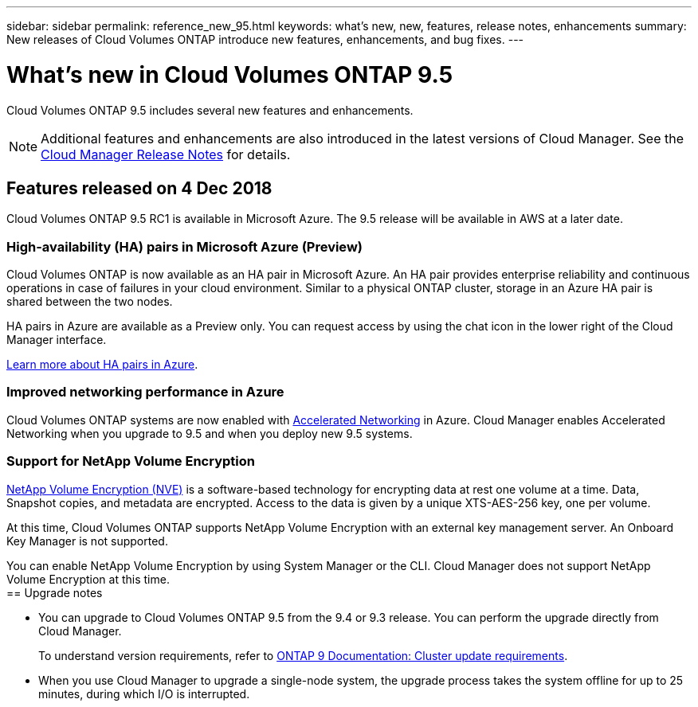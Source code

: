---
sidebar: sidebar
permalink: reference_new_95.html
keywords: what's new, new, features, release notes, enhancements
summary: New releases of Cloud Volumes ONTAP introduce new features, enhancements, and bug fixes.
---

= What's new in Cloud Volumes ONTAP 9.5
:toc: macro
:hardbreaks:
:toclevels: 1
:nofooter:
:icons: font
:linkattrs:
:imagesdir: ./media/

[.lead]
Cloud Volumes ONTAP 9.5 includes several new features and enhancements.

NOTE: Additional features and enhancements are also introduced in the latest versions of Cloud Manager. See the https://docs.netapp.com/us-en/occm/reference_new_occm.html[Cloud Manager Release Notes] for details.

toc::[]

== Features released on 4 Dec 2018

Cloud Volumes ONTAP 9.5 RC1 is available in Microsoft Azure. The 9.5 release will be available in AWS at a later date.

=== High-availability (HA) pairs in Microsoft Azure (Preview)

Cloud Volumes ONTAP is now available as an HA pair in Microsoft Azure. An HA pair provides enterprise reliability and continuous operations in case of failures in your cloud environment. Similar to a physical ONTAP cluster, storage in an Azure HA pair is shared between the two nodes.

HA pairs in Azure are available as a Preview only. You can request access by using the chat icon in the lower right of the Cloud Manager interface.

https://docs.netapp.com/us-en/occm/concept_ha_azure.html[Learn more about HA pairs in Azure^].

=== Improved networking performance in Azure

Cloud Volumes ONTAP systems are now enabled with https://docs.microsoft.com/en-us/azure/virtual-network/create-vm-accelerated-networking-cli[Accelerated Networking^] in Azure. Cloud Manager enables Accelerated Networking when you upgrade to 9.5 and when you deploy new 9.5 systems.

=== Support for NetApp Volume Encryption

https://www.netapp.com/us/media/ds-3899.pdf[NetApp Volume Encryption (NVE)^] is a software-based technology for encrypting data at rest one volume at a time. Data, Snapshot copies, and metadata are encrypted. Access to the data is given by a unique XTS-AES-256 key, one per volume.

At this time, Cloud Volumes ONTAP supports NetApp Volume Encryption with an external key management server. An Onboard Key Manager is not supported.

You can enable NetApp Volume Encryption by using System Manager or the CLI. Cloud Manager does not support NetApp Volume Encryption at this time.
ifdef::95-aws[]
NOTE: NetApp Volume Encryption is a different encryption technology than Cloud Volumes ONTAP encryption, which encrypted data at the aggregate level and is now deprecated. An upgrade between these two encryption technologies is not possible. See <<Deprecated features>> for more information.

== Support for M5 instances in AWS

Cloud Volumes ONTAP now supports the following M5 instances:

* m5.xlarge with Explore and BYOL
* m5.2xlarge with Standard and BYOL
* m5.4xlarge with Premium and BYOL

These instances use a hypervisor that is based on KVM technology. They support a smaller number of data disks than other instance types: up to 24 data disks for single-node systems and 21 data disks for HA configurations.

https://aws.amazon.com/ec2/instance-types/m5/[Learn about the benefits and review product details^].

== Deprecated features

Two features are no longer supported in this release.

=== Cloud Volumes ONTAP encryption is no longer supported in AWS

Data-at-rest encryption of aggregates using external key managers is no longer supported. If you are currently using this feature and you want to upgrade, you must launch a new 9.5 system and then https://docs.netapp.com/us-en/occm/task_replicating_data.html[replicate data] to that system.

You can encrypt data by using NetApp Volume Encryption or by using the AWS Key Management Service (KMS).

=== c4.2xlarge is no longer supported

The c4.2xlarge instance type is not supported with the 9.5 release. If you are currently using this instance type, you must first https://docs.netapp.com/us-en/occm/task_modifying_ontap_cloud.html#changing-the-instance-or-virtual-machine-type-for-cloud-volumes-ontap[change to a new instance type] before you upgrade to the 9.5 release.
endif::[]
== Upgrade notes

* You can upgrade to Cloud Volumes ONTAP 9.5 from the 9.4 or 9.3 release. You can perform the upgrade directly from Cloud Manager.
+
To understand version requirements, refer to http://docs.netapp.com/ontap-9/topic/com.netapp.doc.exp-dot-upgrade/GUID-AC0EB781-583F-4C90-A4C4-BC7B14CEFD39.html[ONTAP 9 Documentation: Cluster update requirements^].

* When you use Cloud Manager to upgrade a single-node system, the upgrade process takes the system offline for up to 25 minutes, during which I/O is interrupted.
ifdef::95-aws[]
* Upgrades of HA pairs in AWS are nondisruptive. A nondisruptive upgrade upgrades both nodes in an HA pair concurrently while maintaining service to clients.
endif::[]
